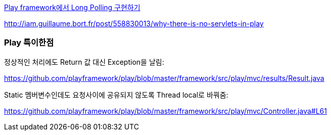http://blog.outsider.ne.kr/527[Play framework에서 Long Polling 구현하기]

http://iam.guillaume.bort.fr/post/558830013/why-there-is-no-servlets-in-play[http://iam.guillaume.bort.fr/post/558830013/why-there-is-no-servlets-in-play]

=== Play 특이한점

정상적인 처리에도 Return 값 대신 Exception을 날림:

https://github.com/playframework/play/blob/master/framework/src/play/mvc/results/Result.java[https://github.com/playframework/play/blob/master/framework/src/play/mvc/results/Result.java]

Static 멤버변수인데도 요청사이에 공유되지 않도록 Thread local로 바꿔줌:

https://github.com/playframework/play/blob/master/framework/src/play/mvc/Controller.java#L61[https://github.com/playframework/play/blob/master/framework/src/play/mvc/Controller.java#L61]
